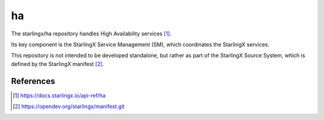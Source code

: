 ==
ha
==
The starlingx/ha repository handles High Availability services [1]_.

Its key component is the StarlingX Service Management (SM), which coordinates
the StarlingX services.

This repository is not intended to be developed standalone, but rather as part
of the StarlingX Source System, which is defined by the StarlingX manifest [2]_.

References
==========
.. [1] https://docs.starlingx.io/api-ref/ha
.. [2] https://opendev.org/starlingx/manifest.git
